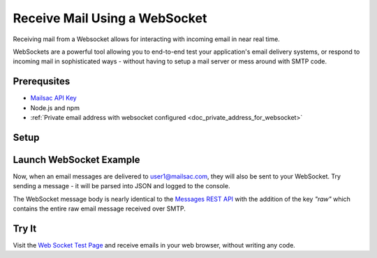 .. _doc_websocket_receive_mail_example:

Receive Mail Using a WebSocket
==============================

Receiving mail from a Websocket allows for interacting with incoming email in near real time.

WebSockets are a powerful tool allowing you to end-to-end test your application's email delivery
systems, or respond to incoming mail in sophisticated ways - without having to setup a mail server
or mess around with SMTP code.


Prerequsites
-------------
* `Mailsac API Key <https://mailsac.com/api-keys>`_
* Node.js and npm
* :ref:`Private email address with websocket configured <doc_private_address_for_websocket>`

Setup
-----

.. code-block:: bash
    :caption: **Create directory for example code**
    
    $ mkdir websocket-example
    $ cd websocket-example

.. code-block:: json
    :caption: **Create package.json file with the following contents**

    {
      "name": "mailsac-node-websocket-example",
      "version": "1.0.0",
      "description": "",
      "main": "index.js",
      "scripts": {
        "test": "echo \"Error: no test specified\" && exit 1"
      },
      "keywords": [],
      "author": "",
      "license": "MIT",
      "dependencies": {
        "ws": "^2.2.3"
      }

.. code-block:: bash
    :caption: **Install required node packages**

    npm install

.. code-block:: javascript
   :caption: **Create example.js file with the following contents**

   const WebSocket = require('ws');
   const log = console.log; // eslint-disable-line
   
   // Mailsac uses secure WebSockets. This is the WebSocket API base endpoint.
   const BASE_URL = 'wss://sock.mailsac.com/incoming-messages';
   
   // In this example, we pull the username and API key from environment variables.
   // You could also hardcode the credentials, or use a package like node-config for managing them.
   const username = process.env.MAILSAC_USER;
   const apiKey = process.env.MAILSAC_KEY;
   // List the addresses you want to receive messages for.
   // You MUST have WebSocket forwarding turned on for the addresses!
   const listenAddresses = process.env.ADDRESSES;
   
   const urlParams = '?_id=' + username + '&key=' +apiKey+ '&addresses=' + listenAddresses;
   
   log('attempting to open WebSocket to', BASE_URL + urlParams);
   const ws = new WebSocket(BASE_URL + urlParams);
   
   ws.on('open', function () {
     log('WebSocket opened');
   });
   
   ws.on('error', function (err) {
     log('connection error', err);
   });
   
   ws.on('message', function (data) {
     log(data);
   });


.. code-block:: bash
    :caption: **Set environmental variables** 

    export MAILSAC_USER='your mailsac username / _id';
    export MAILSAC_KEY='your mailsac api key'; 
    export ADDRESSES='myaddress@mailsac.com,some-address@example.com'


Launch WebSocket Example
------------------------

.. code-block:: bash
    :caption: **Launch the node program**

    node example.js

.. code-block:: bash
    :caption: **Expected output**

    attempting to open WebSocket to wss://sock.mailsac.com/incoming-messages?_id=username&key=apikey&addresses=user1@mailsac.com
    WebSocket opened
    {"status":200,"msg":"Listening","addresses":["user1@mailsac.com"]}



Now, when an email messages are delivered to user1@mailsac.com, they will also be sent to your WebSocket. Try sending
a message - it will be parsed into JSON and logged to the console.


.. code-block:: json
    :caption: **Example message received over WebSocket**
    
    {
      "_id": "8mryf3viZQpWLX7E8SUzI3a5rEwg-0",
      "to": [
        {
          "address": "user1@mailsac.com",
          "name": ""
        }
      ],
      "from": [
        {
          "address": "from_test@mailsac.com",
          "name": ""
        }
      ],
      "subject": "This is a subject",
      "inbox": "user1@mailsac.com",
      "originalInbox": "user1@mailsac.com",
      "domain": "mailsac.com",
      "received": "2020-06-23T01:33:13.790Z",
      "raw": "Received: from 0.0.0.0 by frontend1-172-31-29-224 via 172.31.42.57 with HTTP id 8ml9bOrEQ7J_0VMd0vjPULgc for ; Tue Jun 23 2020 01:33:13 GMT+0000 (Coordinated Universal Time)\nReceived: from 0.0.0.0\n\tsmtp-in2-172-31-42-57 via 172.31.23.10 (proxy)\n\twith SMTP id 8ml9bOrEQ7J_0VMd0vjPULgc\n\tfor ; Tue, 23 Jun 2020 01:33:13 UTC\nX-Mailsac-Whitelist: user1@mailsac.com,from_test@mailsac.com,0.0.0.0\nX-Mailsac-Inbound-Version: 7463aab\nDKIM-Signature: v=1; a=rsa-sha256; c=relaxed/relaxed; d=mailsac.com;\n q=dns/txt; s=mailsacrelay;\n bh=r0Rk73qDq89EuDZsfA4VqbZ/rqPclpo6FwUp6HTtsgg=;\n h=from:subject:to:mime-version:content-type:list-unsubscribe;\n b=C7leDzbCghwRfubINLbVmzTiecO/nA7zEsX0xuFJ9D8om617iGcD6q7CGysMu8jXcohxeeINI\n i2GvfKq2L7sXNPPFwBsnjGvIL8mJQYHWI+FEG3+TCnTc7ZRavKmQPAJl3B2k9QroWp5s2RyCdpJ\n vX+qjcoo7zwld6R2+C6Kmz4=\nContent-Type: multipart/alternative;\n boundary=\"----sinikael-?=_1-15928759930350.8681360034141601\"\nReceived: from frontend1-172-31-29-224 ([34.211.232.3]) with HTTP by\n cranberry; Mon Jun 22 2020 21:33:12 GMT-0400 (Eastern Daylight Time)\nReceived: from ruffrey (from_test@mailsac.com) ([76.20.5.183]) with HTTP id\n fe-vlp0jxneoa8 by frontend1-172-31-29-224 ([34.211.232.3]);\n 2020-06-23T01:33:12.177Z\nFrom: from_test@mailsac.com\nTo: user1@mailsac.com\nSubject: This is a subject\nMessage-ID: <8lncjPWgrxtLxryJG2VNSf6z@mailsac.com>\nList-Unsubscribe: \nDate: Tue, 23 Jun 2020 01:33:13 +0000\nMIME-Version: 1.0\n\n------sinikael-?=_1-15928759930350.8681360034141601\nContent-Type: text/plain\nContent-Transfer-Encoding: 7bit\n\nHere's some message text.\n\nWe are testing web sockets.\n\n------sinikael-?=_1-15928759930350.8681360034141601\nContent-Type: text/html\nContent-Transfer-Encoding: 7bit\n\n Here's some message text.\n\nWe are testing web sockets.\n \n------sinikael-?=_1-15928759930350.8681360034141601--",
      "size": 1697,
      "rtls": true,
      "ip": "0.0.0.0",
      "spam": 0.014,
      "headers": {
        "received": [
          "from 0.0.0.0 by frontend1-172-31-29-224 via 172.31.42.57 with HTTP id 8ml9bOrEQ7J_0VMd0vjPULgc for ; Tue Jun 23 2020 01:33:13 GMT+0000 (Coordinated Universal Time)",
          "from 0.0.0.0 smtp-in2-172-31-42-57 via 172.31.23.10 (proxy) with SMTP id 8ml9bOrEQ7J_0VMd0vjPULgc for ; Tue, 23 Jun 2020 01:33:13 UTC",
          "from frontend1-172-31-29-224 ([0.0.0.0]) with HTTP by cranberry; Mon Jun 22 2020 21:33:12 GMT-0400 (Eastern Daylight Time)",
          "from ruffrey (from_test@mailsac.com) ([0.0.0.0]) with HTTP id fe-vlp0jxneoa8 by frontend1-172-31-29-224 ([0.0.0.0]); 2020-06-23T01:33:12.177Z"
        ],
        "x-mailsac-whitelist": "user1@mailsac.com,from_test@mailsac.com,0.0.0.0",
        "x-mailsac-inbound-version": "7463aab",
        "dkim-signature": "v=1; a=rsa-sha256; c=relaxed/relaxed; d=mailsac.com; q=dns/txt; s=mailsacrelay; bh=r0Rk73qDq89EuDZsfA4VqbZ/rqPclpo6FwUp6HTtsgg=; h=from:subject:to:mime-version:content-type:list-unsubscribe; b=C7leDzbCghwRfubINLbVmzTiecO/nA7zEsX0xuFJ9D8om617iGcD6q7CGysMu8jXcohxeeINI i2GvfKq2L7sXNPPFwBsnjGvIL8mJQYHWI+FEG3+TCnTc7ZRavKmQPAJl3B2k9QroWp5s2RyCdpJ vX+qjcoo7zwld6R2+C6Kmz4=",
        "content-type": "multipart/alternative; boundary=\"----sinikael-?=_1-15928759930350.8681360034141601\"",
        "from": "from_test@mailsac.com",
        "to": "jeff@mailsac.com",
        "subject": "This is a subject",
        "message-id": "<8lncjPWgrxtLxryJG2VNSf6z@mailsac.com>",
        "list-unsubscribe": "",
        "date": "Tue, 23 Jun 2020 01:33:13 +0000",
        "mime-version": "1.0"
      },
      "text": "Here's some message text.\n\nWe are testing web sockets.\n",
      "html": "<div>Here's some message text.\n\nWe are testing web sockets.</div>\n",
      "via": "172.31.42.57"
    }

The WebSocket message body is nearly identical to the `Messages REST API <https://mailsac.com/docs/api/#email-messages-api>`_ with the addition of the key `"raw"` which contains the entire raw email message received over SMTP.

Try It
------

Visit the `Web Socket Test Page <https://sock.mailsac.com>`_ and receive emails in your web browser, without writing any code.


